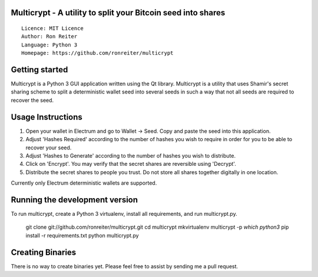 Multicrypt - A utility to split your Bitcoin seed into shares
=============================================================

::

  Licence: MIT Licence
  Author: Ron Reiter
  Language: Python 3
  Homepage: https://github.com/ronreiter/multicrypt


.. image:: https://github.com/ronreiter/multicrypt/blob/master/icons/multicrypt.png?raw=true
    :target: https://travis-ci.org/ronreiter/multicrypt
    :alt: Build Status


Getting started
===============

Multicrypt is a Python 3 GUI application written using the Qt library.
Multicrypt is a utility that uses Shamir's secret sharing scheme 
to split a deterministic wallet seed into several seeds in such a way 
that not all seeds are required to recover the seed.

.. image:: https://github.com/ronreiter/multicrypt/blob/master/screenshot.png?raw=true
  

Usage Instructions
==================

1. Open your wallet in Electrum and go to Wallet -> Seed. Copy and paste the seed into this application.
2. Adjust 'Hashes Required' according to the number of hashes you wish to require in order for you to be able to recover your seed.
3. Adjust 'Hashes to Generate' according to the number of hashes you wish to distribute.
4. Click on 'Encrypt'. You may verify that the secret shares are reversible using 'Decrypt'.
5. Distribute the secret shares to people you trust. Do not store all shares together digitally in one location.

Currently only Electrum deterministic wallets are supported.

Running the development version
===============================

To run multicrypt, create a Python 3 virtualenv, install all requirements, and run multicrypt.py.

    git clone git://github.com/ronreiter/multicrypt.git
    cd multicrypt
    mkvirtualenv multicrypt -p `which python3`
    pip install -r requirements.txt
    python multicrypt.py


Creating Binaries
=================

There is no way to create binaries yet. Please feel free to assist by sending me a pull request. 

